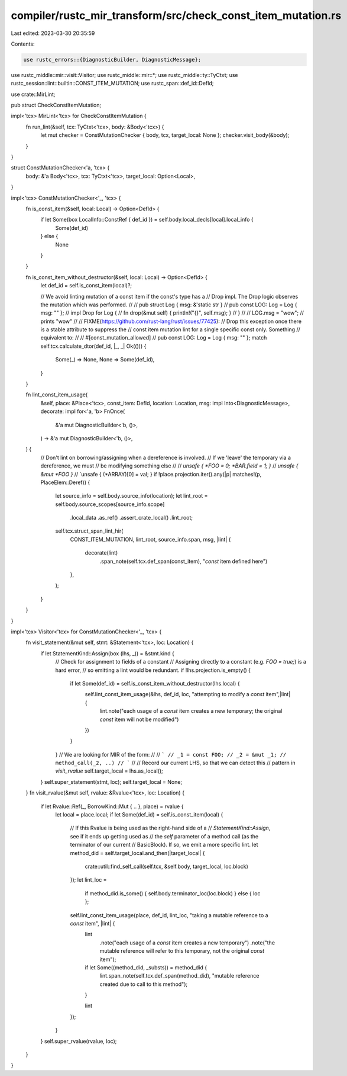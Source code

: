 compiler/rustc_mir_transform/src/check_const_item_mutation.rs
=============================================================

Last edited: 2023-03-30 20:35:59

Contents:

.. code-block:: rs

    use rustc_errors::{DiagnosticBuilder, DiagnosticMessage};
use rustc_middle::mir::visit::Visitor;
use rustc_middle::mir::*;
use rustc_middle::ty::TyCtxt;
use rustc_session::lint::builtin::CONST_ITEM_MUTATION;
use rustc_span::def_id::DefId;

use crate::MirLint;

pub struct CheckConstItemMutation;

impl<'tcx> MirLint<'tcx> for CheckConstItemMutation {
    fn run_lint(&self, tcx: TyCtxt<'tcx>, body: &Body<'tcx>) {
        let mut checker = ConstMutationChecker { body, tcx, target_local: None };
        checker.visit_body(&body);
    }
}

struct ConstMutationChecker<'a, 'tcx> {
    body: &'a Body<'tcx>,
    tcx: TyCtxt<'tcx>,
    target_local: Option<Local>,
}

impl<'tcx> ConstMutationChecker<'_, 'tcx> {
    fn is_const_item(&self, local: Local) -> Option<DefId> {
        if let Some(box LocalInfo::ConstRef { def_id }) = self.body.local_decls[local].local_info {
            Some(def_id)
        } else {
            None
        }
    }

    fn is_const_item_without_destructor(&self, local: Local) -> Option<DefId> {
        let def_id = self.is_const_item(local)?;

        // We avoid linting mutation of a const item if the const's type has a
        // Drop impl. The Drop logic observes the mutation which was performed.
        //
        //     pub struct Log { msg: &'static str }
        //     pub const LOG: Log = Log { msg: "" };
        //     impl Drop for Log {
        //         fn drop(&mut self) { println!("{}", self.msg); }
        //     }
        //
        //     LOG.msg = "wow";  // prints "wow"
        //
        // FIXME(https://github.com/rust-lang/rust/issues/77425):
        // Drop this exception once there is a stable attribute to suppress the
        // const item mutation lint for a single specific const only. Something
        // equivalent to:
        //
        //     #[const_mutation_allowed]
        //     pub const LOG: Log = Log { msg: "" };
        match self.tcx.calculate_dtor(def_id, |_, _| Ok(())) {
            Some(_) => None,
            None => Some(def_id),
        }
    }

    fn lint_const_item_usage(
        &self,
        place: &Place<'tcx>,
        const_item: DefId,
        location: Location,
        msg: impl Into<DiagnosticMessage>,
        decorate: impl for<'a, 'b> FnOnce(
            &'a mut DiagnosticBuilder<'b, ()>,
        ) -> &'a mut DiagnosticBuilder<'b, ()>,
    ) {
        // Don't lint on borrowing/assigning when a dereference is involved.
        // If we 'leave' the temporary via a dereference, we must
        // be modifying something else
        //
        // `unsafe { *FOO = 0; *BAR.field = 1; }`
        // `unsafe { &mut *FOO }`
        // `unsafe { (*ARRAY)[0] = val; }
        if !place.projection.iter().any(|p| matches!(p, PlaceElem::Deref)) {
            let source_info = self.body.source_info(location);
            let lint_root = self.body.source_scopes[source_info.scope]
                .local_data
                .as_ref()
                .assert_crate_local()
                .lint_root;

            self.tcx.struct_span_lint_hir(
                CONST_ITEM_MUTATION,
                lint_root,
                source_info.span,
                msg,
                |lint| {
                    decorate(lint)
                        .span_note(self.tcx.def_span(const_item), "`const` item defined here")
                },
            );
        }
    }
}

impl<'tcx> Visitor<'tcx> for ConstMutationChecker<'_, 'tcx> {
    fn visit_statement(&mut self, stmt: &Statement<'tcx>, loc: Location) {
        if let StatementKind::Assign(box (lhs, _)) = &stmt.kind {
            // Check for assignment to fields of a constant
            // Assigning directly to a constant (e.g. `FOO = true;`) is a hard error,
            // so emitting a lint would be redundant.
            if !lhs.projection.is_empty() {
                if let Some(def_id) = self.is_const_item_without_destructor(lhs.local) {
                    self.lint_const_item_usage(&lhs, def_id, loc, "attempting to modify a `const` item",|lint| {
                        lint.note("each usage of a `const` item creates a new temporary; the original `const` item will not be modified")
                    })
                }
            }
            // We are looking for MIR of the form:
            //
            // ```
            // _1 = const FOO;
            // _2 = &mut _1;
            // method_call(_2, ..)
            // ```
            //
            // Record our current LHS, so that we can detect this
            // pattern in `visit_rvalue`
            self.target_local = lhs.as_local();
        }
        self.super_statement(stmt, loc);
        self.target_local = None;
    }
    fn visit_rvalue(&mut self, rvalue: &Rvalue<'tcx>, loc: Location) {
        if let Rvalue::Ref(_, BorrowKind::Mut { .. }, place) = rvalue {
            let local = place.local;
            if let Some(def_id) = self.is_const_item(local) {
                // If this Rvalue is being used as the right-hand side of a
                // `StatementKind::Assign`, see if it ends up getting used as
                // the `self` parameter of a method call (as the terminator of our current
                // BasicBlock). If so, we emit a more specific lint.
                let method_did = self.target_local.and_then(|target_local| {
                    crate::util::find_self_call(self.tcx, &self.body, target_local, loc.block)
                });
                let lint_loc =
                    if method_did.is_some() { self.body.terminator_loc(loc.block) } else { loc };
                self.lint_const_item_usage(place, def_id, lint_loc, "taking a mutable reference to a `const` item", |lint| {
                    lint
                        .note("each usage of a `const` item creates a new temporary")
                        .note("the mutable reference will refer to this temporary, not the original `const` item");

                    if let Some((method_did, _substs)) = method_did {
                        lint.span_note(self.tcx.def_span(method_did), "mutable reference created due to call to this method");
                    }

                    lint
                });
            }
        }
        self.super_rvalue(rvalue, loc);
    }
}


